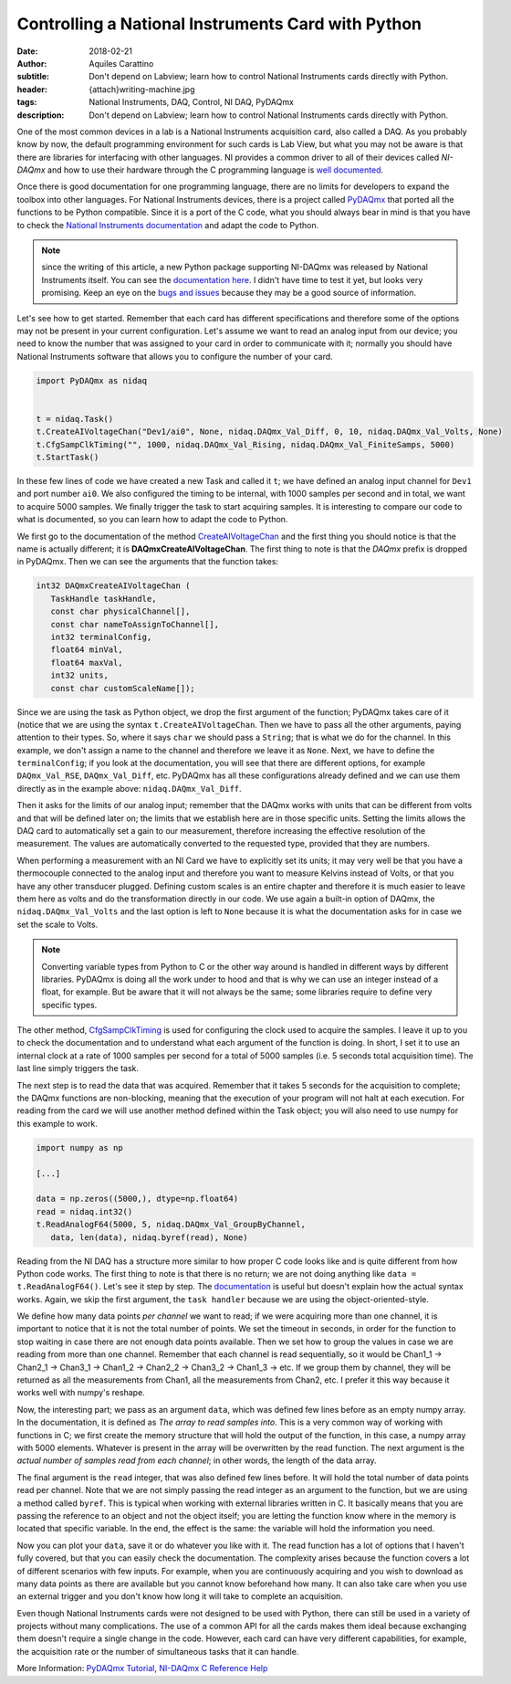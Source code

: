 Controlling a National Instruments Card with Python
===================================================

:date: 2018-02-21
:author: Aquiles Carattino
:subtitle: Don't depend on Labview; learn how to control National Instruments cards directly with Python.
:header: {attach}writing-machine.jpg
:tags: National Instruments, DAQ, Control, NI DAQ, PyDAQmx
:description: Don't depend on Labview; learn how to control National Instruments cards directly with Python.

One of the most common devices in a lab is a National Instruments acquisition card, also called a DAQ. As you probably know by now, the default programming environment for such cards is Lab View, but what you may not be aware is that there are libraries for interfacing with other languages. NI provides a common driver to all of their devices called *NI-DAQmx* and how to use their hardware through the C programming language is `well documented <http://zone.ni.com/reference/en-XX/help/370471AA-01/>`_.

Once there is good documentation for one programming language, there are no limits for developers to expand the toolbox into other languages. For National Instruments devices, there is a project called `PyDAQmx <https://pythonhosted.org/PyDAQmx/>`_ that ported all the functions to be Python compatible. Since it is a port of the C code, what you should always bear in mind is that you have to check the `National Instruments documentation <http://zone.ni.com/reference/en-XX/help/370471AA-01/>`_ and adapt the code to Python.

.. note:: since the writing of this article, a new Python package supporting NI-DAQmx was released by National Instruments itself. You can see the `documentation here <https://nidaqmx-python.readthedocs.io/en/latest/>`_. I didn't have time to test it yet, but looks very promising. Keep an eye on the `bugs and issues <https://github.com/ni/nidaqmx-python/issues>`_ because they may be a good source of information.

Let's see how to get started. Remember that each card has different specifications and therefore some of the options may not be present in your current configuration. Let's assume we want to read an analog input from our device; you need to know the number that was assigned to your card in order to communicate with it; normally you should have National Instruments software that allows you to configure the number of your card.

.. code-block:: python

   import PyDAQmx as nidaq


   t = nidaq.Task()
   t.CreateAIVoltageChan("Dev1/ai0", None, nidaq.DAQmx_Val_Diff, 0, 10, nidaq.DAQmx_Val_Volts, None)
   t.CfgSampClkTiming("", 1000, nidaq.DAQmx_Val_Rising, nidaq.DAQmx_Val_FiniteSamps, 5000)
   t.StartTask()

In these few lines of code we have created a new Task and called it ``t``; we have defined an analog input channel for ``Dev1`` and port number ``ai0``. We also configured the timing to be internal, with 1000 samples per second and in total, we want to acquire 5000 samples. We finally trigger the task to start acquiring samples. It is interesting to compare our code to what is documented, so you can learn how to adapt the code to Python.

We first go to the documentation of the method `CreateAIVoltageChan <http://zone.ni.com/reference/en-XX/help/370471AA-01/daqmxcfunc/daqmxcreateaivoltagechan/>`_ and the first thing you should notice is that the name is actually different; it is **DAQmxCreateAIVoltageChan**. The first thing to note is that the *DAQmx* prefix is dropped in PyDAQmx. Then we can see the arguments that the function takes:

.. code-block:: c

   int32 DAQmxCreateAIVoltageChan (
      TaskHandle taskHandle,
      const char physicalChannel[],
      const char nameToAssignToChannel[],
      int32 terminalConfig,
      float64 minVal,
      float64 maxVal,
      int32 units,
      const char customScaleName[]);

Since we are using the task as Python object, we drop the first argument of the function; PyDAQmx takes care of it (notice that we are using the syntax ``t.CreateAIVoltageChan``. Then we have to pass all the other arguments, paying attention to their types. So, where it says ``char`` we should pass a ``String``; that is what we do for the channel. In this example, we don't assign a name to the channel and therefore we leave it as ``None``. Next, we have to define the ``terminalConfig``; if you look at the documentation, you will see that there are different options, for example ``DAQmx_Val_RSE``, ``DAQmx_Val_Diff``, etc. PyDAQmx has all these configurations already defined and we can use them directly as in the example above: ``nidaq.DAQmx_Val_Diff``.

Then it asks for the limits of our analog input; remember that the DAQmx works with units that can be different from volts and that will be defined later on; the limits that we establish here are in those specific units. Setting the limits allows the DAQ card to automatically set a gain to our measurement, therefore increasing the effective resolution of the measurement. The values are automatically converted to the requested type, provided that they are numbers.

When performing a measurement with an NI Card we have to explicitly set its units; it may very well be that you have a thermocouple connected to the analog input and therefore you want to measure Kelvins instead of Volts, or that you have any other transducer plugged. Defining custom scales is an entire chapter and therefore it is much easier to leave them here as volts and do the transformation directly in our code. We use again a built-in option of DAQmx, the ``nidaq.DAQmx_Val_Volts`` and the last option is left to ``None`` because it is what the documentation asks for in case we set the scale to Volts.

.. note:: Converting variable types from Python to C or the other way around is handled in different ways by different libraries. PyDAQmx is doing all the work under to hood and that is why we can use an integer instead of a float, for example. But be aware that it will not always be the same; some libraries require to define very specific types.

The other method, `CfgSampClkTiming <http://zone.ni.com/reference/en-XX/help/370471AA-01/daqmxcfunc/daqmxcfgsampclktiming/>`_ is used for configuring the clock used to acquire the samples. I leave it up to you to check the documentation and to understand what each argument of the function is doing. In short, I set it to use an internal clock at a rate of 1000 samples per second for a total of 5000 samples (i.e. 5 seconds total acquisition time). The last line simply triggers the task.

The next step is to read the data that was acquired. Remember that it takes 5 seconds for the acquisition to complete; the DAQmx functions are non-blocking, meaning that the execution of your program will not halt at each execution. For reading from the card we will use another method defined within the Task object; you will also need to use numpy for this example to work.

.. code-block:: python

   import numpy as np

   [...]

   data = np.zeros((5000,), dtype=np.float64)
   read = nidaq.int32()
   t.ReadAnalogF64(5000, 5, nidaq.DAQmx_Val_GroupByChannel,
      data, len(data), nidaq.byref(read), None)

Reading from the NI DAQ has a structure more similar to how proper C code looks like and is quite different from how Python code works. The first thing to note is that there is no return; we are not doing anything like ``data = t.ReadAnalogF64()``. Let's see it step by step. The `documentation <http://zone.ni.com/reference/en-XX/help/370471AA-01/daqmxcfunc/daqmxreadanalogf64/>`_ is useful but doesn't explain how the actual syntax works. Again, we skip the first argument, the ``task handler`` because we are using the object-oriented-style.

We define how many data points *per channel* we want to read; if we were acquiring more than one channel, it is important to notice that it is not the total number of points. We set the timeout in seconds, in order for the function to stop waiting in case there are not enough data points available. Then we set how to group the values in case we are reading from more than one channel. Remember that each channel is read sequentially, so it would be Chan1_1 -> Chan2_1 -> Chan3_1 -> Chan1_2 -> Chan2_2 -> Chan3_2 -> Chan1_3 -> etc. If we group them by channel, they will be returned as all the measurements from Chan1, all the measurements from Chan2, etc. I prefer it this way because it works well with numpy's reshape.

Now, the interesting part; we pass as an argument ``data``, which was defined few lines before as an empty numpy array. In the documentation, it is defined as `The array to read samples into`. This is a very common way of working with functions in C; we first create the memory structure that will hold the output of the function, in this case, a numpy array with 5000 elements. Whatever is present in the array will be overwritten by the read function. The next argument is the `actual number of samples read from each channel`; in other words, the length of the data array.

The final argument is the ``read`` integer, that was also defined few lines before. It will hold the total number of data points read per channel. Note that we are not simply passing the read integer as an argument to the function, but we are using a method called ``byref``. This is typical when working with external libraries written in C. It basically means that you are passing the reference to an object and not the object itself; you are letting the function know where in the memory is located that specific variable. In the end, the effect is the same: the variable will hold the information you need.

Now you can plot your ``data``, save it or do whatever you like with it. The read function has a lot of options that I haven't fully covered, but that you can easily check the documentation. The complexity arises because the function covers a lot of different scenarios with few inputs. For example, when you are continuously acquiring and you wish to download as many data points as there are available but you cannot know beforehand how many. It can also take care when you use an external trigger and you don't know how long it will take to complete an acquisition.

Even though National Instruments cards were not designed to be used with Python, there can still be used in a variety of projects without many complications. The use of a common API for all the cards makes them ideal because exchanging them doesn't require a single change in the code. However, each card can have very different capabilities, for example, the acquisition rate or the number of simultaneous tasks that it can handle.

More Information: `PyDAQmx Tutorial <https://pythonhosted.org/PyDAQmx/usage.html>`_, `NI-DAQmx C Reference Help <http://zone.ni.com/reference/en-XX/help/370471AA-01/>`_